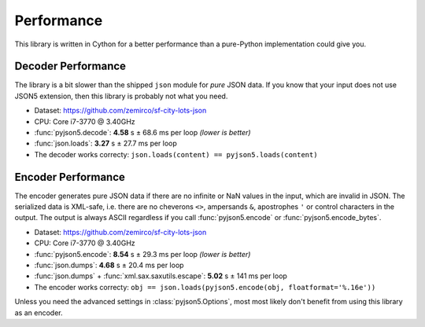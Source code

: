 Performance
===========

This library is written in Cython for a better performance than a pure-Python implementation could give you.


Decoder Performance
-------------------

The library is a bit slower than the shipped ``json`` module for *pure* JSON data.
If you know that your input does not use JSON5 extension, then this library is probably not what you need.

* Dataset: https://github.com/zemirco/sf-city-lots-json
* CPU: Core i7-3770 @ 3.40GHz
* :func:`pyjson5.decode`: **4.58** s ± 68.6 ms per loop *(lower is better)*
* :func:`json.loads`: **3.27** s ± 27.7 ms per loop
* The decoder works correcty: ``json.loads(content) == pyjson5.loads(content)``


Encoder Performance
-------------------

The encoder generates pure JSON data if there are no infinite or NaN values in the input, which are invalid in JSON.
The serialized data is XML-safe, i.e. there are no cheverons ``<>``, ampersands ``&``, apostrophes ``'`` or control characters in the output.
The output is always ASCII regardless if you call :func:`pyjson5.encode` or :func:`pyjson5.encode_bytes`.

* Dataset: https://github.com/zemirco/sf-city-lots-json
* CPU: Core i7-3770 @ 3.40GHz
* :func:`pyjson5.encode`: **8.54** s ± 29.3 ms per loop *(lower is better)*
* :func:`json.dumps`: **4.68** s ± 20.4 ms per loop
* :func:`json.dumps` + :func:`xml.sax.saxutils.escape`: **5.02** s ± 141 ms per loop
* The encoder works correcty: ``obj == json.loads(pyjson5.encode(obj, floatformat='%.16e'))``

Unless you need the advanced settings in :class:`pyjson5.Options`, most most likely don't benefit from using this library as an encoder.

